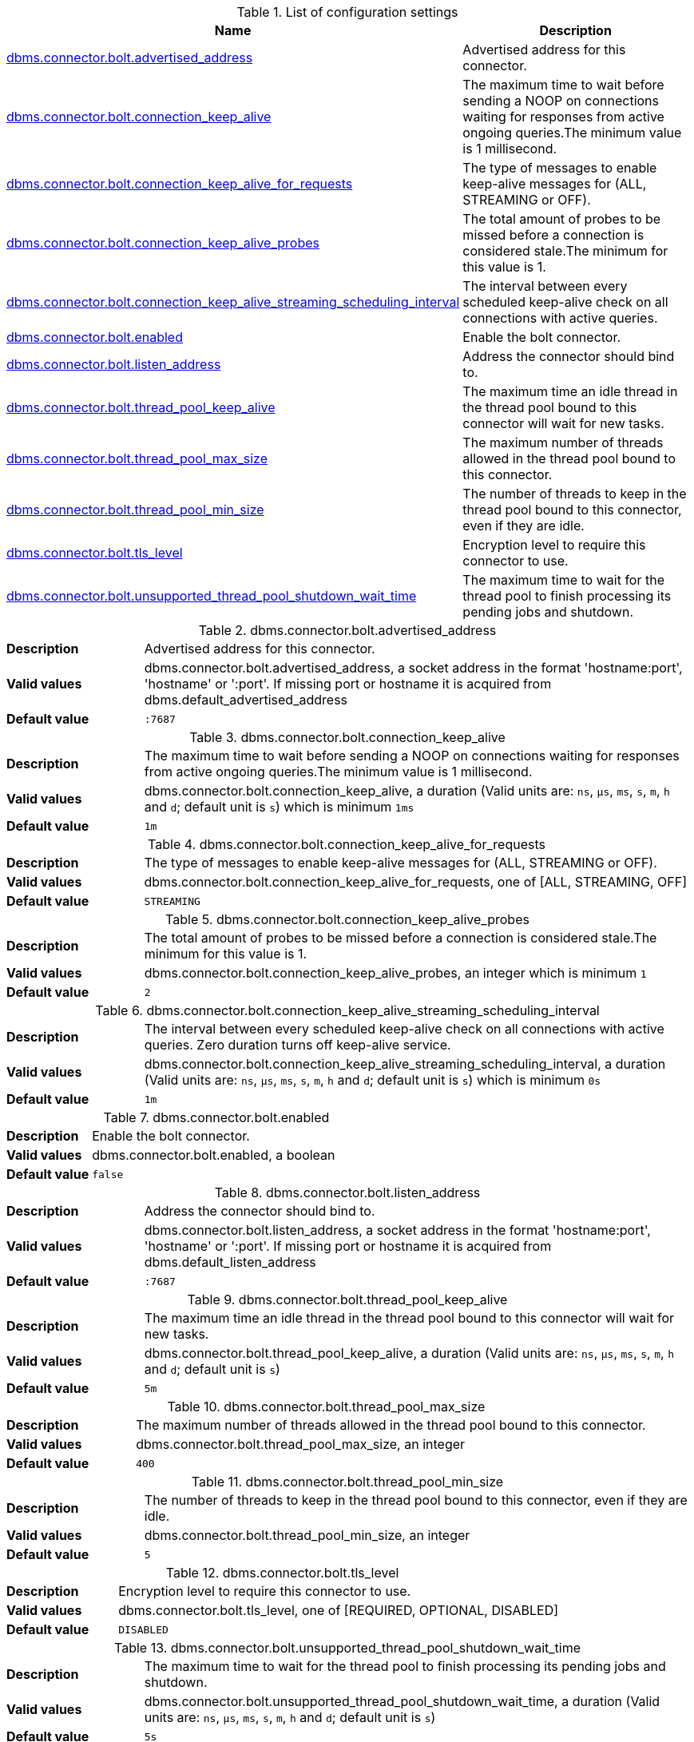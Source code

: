 // tag::config-org.neo4j.configuration.connectors.BoltConnector[]
[[config-org.neo4j.configuration.connectors.BoltConnector]]
.List of configuration settings
ifndef::nonhtmloutput[]
[options="header"]
|===
|Name|Description
|<<config_dbms.connector.bolt.advertised_address,dbms.connector.bolt.advertised_address>>|Advertised address for this connector.
|<<config_dbms.connector.bolt.connection_keep_alive,dbms.connector.bolt.connection_keep_alive>>|The maximum time to wait before sending a NOOP on connections waiting for responses from active ongoing queries.The minimum value is 1 millisecond.
|<<config_dbms.connector.bolt.connection_keep_alive_for_requests,dbms.connector.bolt.connection_keep_alive_for_requests>>|The type of messages to enable keep-alive messages for (ALL, STREAMING or OFF).
|<<config_dbms.connector.bolt.connection_keep_alive_probes,dbms.connector.bolt.connection_keep_alive_probes>>|The total amount of probes to be missed before a connection is considered stale.The minimum for this value is 1.
|<<config_dbms.connector.bolt.connection_keep_alive_streaming_scheduling_interval,dbms.connector.bolt.connection_keep_alive_streaming_scheduling_interval>>|The interval between every scheduled keep-alive check on all connections with active queries.
|<<config_dbms.connector.bolt.enabled,dbms.connector.bolt.enabled>>|Enable the bolt connector.
|<<config_dbms.connector.bolt.listen_address,dbms.connector.bolt.listen_address>>|Address the connector should bind to.
|<<config_dbms.connector.bolt.thread_pool_keep_alive,dbms.connector.bolt.thread_pool_keep_alive>>|The maximum time an idle thread in the thread pool bound to this connector will wait for new tasks.
|<<config_dbms.connector.bolt.thread_pool_max_size,dbms.connector.bolt.thread_pool_max_size>>|The maximum number of threads allowed in the thread pool bound to this connector.
|<<config_dbms.connector.bolt.thread_pool_min_size,dbms.connector.bolt.thread_pool_min_size>>|The number of threads to keep in the thread pool bound to this connector, even if they are idle.
|<<config_dbms.connector.bolt.tls_level,dbms.connector.bolt.tls_level>>|Encryption level to require this connector to use.
|<<config_dbms.connector.bolt.unsupported_thread_pool_shutdown_wait_time,dbms.connector.bolt.unsupported_thread_pool_shutdown_wait_time>>|The maximum time to wait for the thread pool to finish processing its pending jobs and shutdown.
|===
endif::nonhtmloutput[]

ifdef::nonhtmloutput[]
* <<config_dbms.connector.bolt.advertised_address,dbms.connector.bolt.advertised_address>>: Advertised address for this connector.
* <<config_dbms.connector.bolt.connection_keep_alive,dbms.connector.bolt.connection_keep_alive>>: The maximum time to wait before sending a NOOP on connections waiting for responses from active ongoing queries.The minimum value is 1 millisecond.
* <<config_dbms.connector.bolt.connection_keep_alive_for_requests,dbms.connector.bolt.connection_keep_alive_for_requests>>: The type of messages to enable keep-alive messages for (ALL, STREAMING or OFF).
* <<config_dbms.connector.bolt.connection_keep_alive_probes,dbms.connector.bolt.connection_keep_alive_probes>>: The total amount of probes to be missed before a connection is considered stale.The minimum for this value is 1.
* <<config_dbms.connector.bolt.connection_keep_alive_streaming_scheduling_interval,dbms.connector.bolt.connection_keep_alive_streaming_scheduling_interval>>: The interval between every scheduled keep-alive check on all connections with active queries.
* <<config_dbms.connector.bolt.enabled,dbms.connector.bolt.enabled>>: Enable the bolt connector.
* <<config_dbms.connector.bolt.listen_address,dbms.connector.bolt.listen_address>>: Address the connector should bind to.
* <<config_dbms.connector.bolt.thread_pool_keep_alive,dbms.connector.bolt.thread_pool_keep_alive>>: The maximum time an idle thread in the thread pool bound to this connector will wait for new tasks.
* <<config_dbms.connector.bolt.thread_pool_max_size,dbms.connector.bolt.thread_pool_max_size>>: The maximum number of threads allowed in the thread pool bound to this connector.
* <<config_dbms.connector.bolt.thread_pool_min_size,dbms.connector.bolt.thread_pool_min_size>>: The number of threads to keep in the thread pool bound to this connector, even if they are idle.
* <<config_dbms.connector.bolt.tls_level,dbms.connector.bolt.tls_level>>: Encryption level to require this connector to use.
* <<config_dbms.connector.bolt.unsupported_thread_pool_shutdown_wait_time,dbms.connector.bolt.unsupported_thread_pool_shutdown_wait_time>>: The maximum time to wait for the thread pool to finish processing its pending jobs and shutdown.
endif::nonhtmloutput[]


// end::config-org.neo4j.configuration.connectors.BoltConnector[]

ifndef::nonhtmloutput[]
[[config_dbms.connector.bolt.advertised_address]]
.dbms.connector.bolt.advertised_address
[cols="<1s,<4", options="noheader"]
|===
|Description a|Advertised address for this connector.
|Valid values a|dbms.connector.bolt.advertised_address, a socket address in the format 'hostname:port', 'hostname' or ':port'. If missing port or hostname it is acquired from dbms.default_advertised_address
|Default value m|:7687
|===
endif::nonhtmloutput[]

ifdef::nonhtmloutput[]
[[config_dbms.connector.bolt.advertised_address]]
.dbms.connector.bolt.advertised_address
[cols="<1s,<4", options="noheader"]
|===
|Description a|Advertised address for this connector.
|Valid values a|dbms.connector.bolt.advertised_address, a socket address in the format 'hostname:port', 'hostname' or ':port'. If missing port or hostname it is acquired from dbms.default_advertised_address
|Default value m|:7687
|===
endif::nonhtmloutput[]

ifndef::nonhtmloutput[]
[[config_dbms.connector.bolt.connection_keep_alive]]
.dbms.connector.bolt.connection_keep_alive
[cols="<1s,<4", options="noheader"]
|===
|Description a|The maximum time to wait before sending a NOOP on connections waiting for responses from active ongoing queries.The minimum value is 1 millisecond.
|Valid values a|dbms.connector.bolt.connection_keep_alive, a duration (Valid units are: `ns`, `μs`, `ms`, `s`, `m`, `h` and `d`; default unit is `s`) which is minimum `1ms`
|Default value m|1m
|===
endif::nonhtmloutput[]

ifdef::nonhtmloutput[]
[[config_dbms.connector.bolt.connection_keep_alive]]
.dbms.connector.bolt.connection_keep_alive
[cols="<1s,<4", options="noheader"]
|===
|Description a|The maximum time to wait before sending a NOOP on connections waiting for responses from active ongoing queries.The minimum value is 1 millisecond.
|Valid values a|dbms.connector.bolt.connection_keep_alive, a duration (Valid units are: `ns`, `μs`, `ms`, `s`, `m`, `h` and `d`; default unit is `s`) which is minimum `1ms`
|Default value m|1m
|===
endif::nonhtmloutput[]

ifndef::nonhtmloutput[]
[[config_dbms.connector.bolt.connection_keep_alive_for_requests]]
.dbms.connector.bolt.connection_keep_alive_for_requests
[cols="<1s,<4", options="noheader"]
|===
|Description a|The type of messages to enable keep-alive messages for (ALL, STREAMING or OFF).
|Valid values a|dbms.connector.bolt.connection_keep_alive_for_requests, one of [ALL, STREAMING, OFF]
|Default value m|STREAMING
|===
endif::nonhtmloutput[]

ifdef::nonhtmloutput[]
[[config_dbms.connector.bolt.connection_keep_alive_for_requests]]
.dbms.connector.bolt.connection_keep_alive_for_requests
[cols="<1s,<4", options="noheader"]
|===
|Description a|The type of messages to enable keep-alive messages for (ALL, STREAMING or OFF).
|Valid values a|dbms.connector.bolt.connection_keep_alive_for_requests, one of [ALL, STREAMING, OFF]
|Default value m|STREAMING
|===
endif::nonhtmloutput[]

ifndef::nonhtmloutput[]
[[config_dbms.connector.bolt.connection_keep_alive_probes]]
.dbms.connector.bolt.connection_keep_alive_probes
[cols="<1s,<4", options="noheader"]
|===
|Description a|The total amount of probes to be missed before a connection is considered stale.The minimum for this value is 1.
|Valid values a|dbms.connector.bolt.connection_keep_alive_probes, an integer which is minimum `1`
|Default value m|2
|===
endif::nonhtmloutput[]

ifdef::nonhtmloutput[]
[[config_dbms.connector.bolt.connection_keep_alive_probes]]
.dbms.connector.bolt.connection_keep_alive_probes
[cols="<1s,<4", options="noheader"]
|===
|Description a|The total amount of probes to be missed before a connection is considered stale.The minimum for this value is 1.
|Valid values a|dbms.connector.bolt.connection_keep_alive_probes, an integer which is minimum `1`
|Default value m|2
|===
endif::nonhtmloutput[]

ifndef::nonhtmloutput[]
[[config_dbms.connector.bolt.connection_keep_alive_streaming_scheduling_interval]]
.dbms.connector.bolt.connection_keep_alive_streaming_scheduling_interval
[cols="<1s,<4", options="noheader"]
|===
|Description a|The interval between every scheduled keep-alive check on all connections with active queries. Zero duration turns off keep-alive service.
|Valid values a|dbms.connector.bolt.connection_keep_alive_streaming_scheduling_interval, a duration (Valid units are: `ns`, `μs`, `ms`, `s`, `m`, `h` and `d`; default unit is `s`) which is minimum `0s`
|Default value m|1m
|===
endif::nonhtmloutput[]

ifdef::nonhtmloutput[]
[[config_dbms.connector.bolt.connection_keep_alive_streaming_scheduling_interval]]
.dbms.connector.bolt.connection_keep_alive_streaming_scheduling_interval
[cols="<1s,<4", options="noheader"]
|===
|Description a|The interval between every scheduled keep-alive check on all connections with active queries. Zero duration turns off keep-alive service.
|Valid values a|dbms.connector.bolt.connection_keep_alive_streaming_scheduling_interval, a duration (Valid units are: `ns`, `μs`, `ms`, `s`, `m`, `h` and `d`; default unit is `s`) which is minimum `0s`
|Default value m|1m
|===
endif::nonhtmloutput[]

ifndef::nonhtmloutput[]
[[config_dbms.connector.bolt.enabled]]
.dbms.connector.bolt.enabled
[cols="<1s,<4", options="noheader"]
|===
|Description a|Enable the bolt connector.
|Valid values a|dbms.connector.bolt.enabled, a boolean
|Default value m|false
|===
endif::nonhtmloutput[]

ifdef::nonhtmloutput[]
[[config_dbms.connector.bolt.enabled]]
.dbms.connector.bolt.enabled
[cols="<1s,<4", options="noheader"]
|===
|Description a|Enable the bolt connector.
|Valid values a|dbms.connector.bolt.enabled, a boolean
|Default value m|false
|===
endif::nonhtmloutput[]

ifndef::nonhtmloutput[]
[[config_dbms.connector.bolt.listen_address]]
.dbms.connector.bolt.listen_address
[cols="<1s,<4", options="noheader"]
|===
|Description a|Address the connector should bind to.
|Valid values a|dbms.connector.bolt.listen_address, a socket address in the format 'hostname:port', 'hostname' or ':port'. If missing port or hostname it is acquired from dbms.default_listen_address
|Default value m|:7687
|===
endif::nonhtmloutput[]

ifdef::nonhtmloutput[]
[[config_dbms.connector.bolt.listen_address]]
.dbms.connector.bolt.listen_address
[cols="<1s,<4", options="noheader"]
|===
|Description a|Address the connector should bind to.
|Valid values a|dbms.connector.bolt.listen_address, a socket address in the format 'hostname:port', 'hostname' or ':port'. If missing port or hostname it is acquired from dbms.default_listen_address
|Default value m|:7687
|===
endif::nonhtmloutput[]

ifndef::nonhtmloutput[]
[[config_dbms.connector.bolt.thread_pool_keep_alive]]
.dbms.connector.bolt.thread_pool_keep_alive
[cols="<1s,<4", options="noheader"]
|===
|Description a|The maximum time an idle thread in the thread pool bound to this connector will wait for new tasks.
|Valid values a|dbms.connector.bolt.thread_pool_keep_alive, a duration (Valid units are: `ns`, `μs`, `ms`, `s`, `m`, `h` and `d`; default unit is `s`)
|Default value m|5m
|===
endif::nonhtmloutput[]

ifdef::nonhtmloutput[]
[[config_dbms.connector.bolt.thread_pool_keep_alive]]
.dbms.connector.bolt.thread_pool_keep_alive
[cols="<1s,<4", options="noheader"]
|===
|Description a|The maximum time an idle thread in the thread pool bound to this connector will wait for new tasks.
|Valid values a|dbms.connector.bolt.thread_pool_keep_alive, a duration (Valid units are: `ns`, `μs`, `ms`, `s`, `m`, `h` and `d`; default unit is `s`)
|Default value m|5m
|===
endif::nonhtmloutput[]

ifndef::nonhtmloutput[]
[[config_dbms.connector.bolt.thread_pool_max_size]]
.dbms.connector.bolt.thread_pool_max_size
[cols="<1s,<4", options="noheader"]
|===
|Description a|The maximum number of threads allowed in the thread pool bound to this connector.
|Valid values a|dbms.connector.bolt.thread_pool_max_size, an integer
|Default value m|400
|===
endif::nonhtmloutput[]

ifdef::nonhtmloutput[]
[[config_dbms.connector.bolt.thread_pool_max_size]]
.dbms.connector.bolt.thread_pool_max_size
[cols="<1s,<4", options="noheader"]
|===
|Description a|The maximum number of threads allowed in the thread pool bound to this connector.
|Valid values a|dbms.connector.bolt.thread_pool_max_size, an integer
|Default value m|400
|===
endif::nonhtmloutput[]

ifndef::nonhtmloutput[]
[[config_dbms.connector.bolt.thread_pool_min_size]]
.dbms.connector.bolt.thread_pool_min_size
[cols="<1s,<4", options="noheader"]
|===
|Description a|The number of threads to keep in the thread pool bound to this connector, even if they are idle.
|Valid values a|dbms.connector.bolt.thread_pool_min_size, an integer
|Default value m|5
|===
endif::nonhtmloutput[]

ifdef::nonhtmloutput[]
[[config_dbms.connector.bolt.thread_pool_min_size]]
.dbms.connector.bolt.thread_pool_min_size
[cols="<1s,<4", options="noheader"]
|===
|Description a|The number of threads to keep in the thread pool bound to this connector, even if they are idle.
|Valid values a|dbms.connector.bolt.thread_pool_min_size, an integer
|Default value m|5
|===
endif::nonhtmloutput[]

ifndef::nonhtmloutput[]
[[config_dbms.connector.bolt.tls_level]]
.dbms.connector.bolt.tls_level
[cols="<1s,<4", options="noheader"]
|===
|Description a|Encryption level to require this connector to use.
|Valid values a|dbms.connector.bolt.tls_level, one of [REQUIRED, OPTIONAL, DISABLED]
|Default value m|DISABLED
|===
endif::nonhtmloutput[]

ifdef::nonhtmloutput[]
[[config_dbms.connector.bolt.tls_level]]
.dbms.connector.bolt.tls_level
[cols="<1s,<4", options="noheader"]
|===
|Description a|Encryption level to require this connector to use.
|Valid values a|dbms.connector.bolt.tls_level, one of [REQUIRED, OPTIONAL, DISABLED]
|Default value m|DISABLED
|===
endif::nonhtmloutput[]

ifndef::nonhtmloutput[]
[[config_dbms.connector.bolt.unsupported_thread_pool_shutdown_wait_time]]
.dbms.connector.bolt.unsupported_thread_pool_shutdown_wait_time
[cols="<1s,<4", options="noheader"]
|===
|Description a|The maximum time to wait for the thread pool to finish processing its pending jobs and shutdown.
|Valid values a|dbms.connector.bolt.unsupported_thread_pool_shutdown_wait_time, a duration (Valid units are: `ns`, `μs`, `ms`, `s`, `m`, `h` and `d`; default unit is `s`)
|Default value m|5s
|===
endif::nonhtmloutput[]

ifdef::nonhtmloutput[]
[[config_dbms.connector.bolt.unsupported_thread_pool_shutdown_wait_time]]
.dbms.connector.bolt.unsupported_thread_pool_shutdown_wait_time
[cols="<1s,<4", options="noheader"]
|===
|Description a|The maximum time to wait for the thread pool to finish processing its pending jobs and shutdown.
|Valid values a|dbms.connector.bolt.unsupported_thread_pool_shutdown_wait_time, a duration (Valid units are: `ns`, `μs`, `ms`, `s`, `m`, `h` and `d`; default unit is `s`)
|Default value m|5s
|===
endif::nonhtmloutput[]

